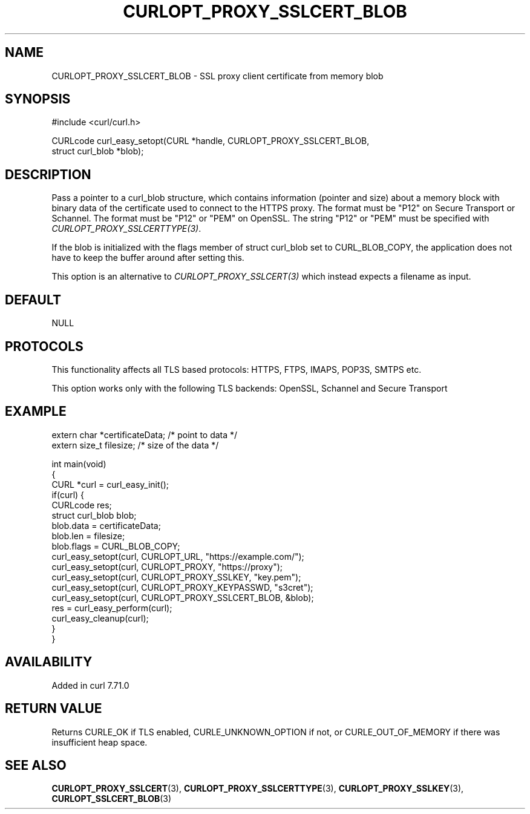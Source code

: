 .\" generated by cd2nroff 0.1 from CURLOPT_PROXY_SSLCERT_BLOB.md
.TH CURLOPT_PROXY_SSLCERT_BLOB 3 "2025-10-17" libcurl
.SH NAME
CURLOPT_PROXY_SSLCERT_BLOB \- SSL proxy client certificate from memory blob
.SH SYNOPSIS
.nf
#include <curl/curl.h>

CURLcode curl_easy_setopt(CURL *handle, CURLOPT_PROXY_SSLCERT_BLOB,
                          struct curl_blob *blob);
.fi
.SH DESCRIPTION
Pass a pointer to a curl_blob structure, which contains information (pointer
and size) about a memory block with binary data of the certificate used to
connect to the HTTPS proxy. The format must be "P12" on Secure Transport or
Schannel. The format must be "P12" or "PEM" on OpenSSL. The string "P12" or
\&"PEM" must be specified with \fICURLOPT_PROXY_SSLCERTTYPE(3)\fP.

If the blob is initialized with the flags member of struct curl_blob set to
CURL_BLOB_COPY, the application does not have to keep the buffer around after
setting this.

This option is an alternative to \fICURLOPT_PROXY_SSLCERT(3)\fP which instead
expects a filename as input.
.SH DEFAULT
NULL
.SH PROTOCOLS
This functionality affects all TLS based protocols: HTTPS, FTPS, IMAPS, POP3S, SMTPS etc.

This option works only with the following TLS backends:
OpenSSL, Schannel and Secure Transport
.SH EXAMPLE
.nf

extern char *certificateData; /* point to data */
extern size_t filesize; /* size of the data */

int main(void)
{
  CURL *curl = curl_easy_init();
  if(curl) {
    CURLcode res;
    struct curl_blob blob;
    blob.data = certificateData;
    blob.len = filesize;
    blob.flags = CURL_BLOB_COPY;
    curl_easy_setopt(curl, CURLOPT_URL, "https://example.com/");
    curl_easy_setopt(curl, CURLOPT_PROXY, "https://proxy");
    curl_easy_setopt(curl, CURLOPT_PROXY_SSLKEY, "key.pem");
    curl_easy_setopt(curl, CURLOPT_PROXY_KEYPASSWD, "s3cret");
    curl_easy_setopt(curl, CURLOPT_PROXY_SSLCERT_BLOB, &blob);
    res = curl_easy_perform(curl);
    curl_easy_cleanup(curl);
  }
}
.fi
.SH AVAILABILITY
Added in curl 7.71.0
.SH RETURN VALUE
Returns CURLE_OK if TLS enabled, CURLE_UNKNOWN_OPTION if not, or
CURLE_OUT_OF_MEMORY if there was insufficient heap space.
.SH SEE ALSO
.BR CURLOPT_PROXY_SSLCERT (3),
.BR CURLOPT_PROXY_SSLCERTTYPE (3),
.BR CURLOPT_PROXY_SSLKEY (3),
.BR CURLOPT_SSLCERT_BLOB (3)
